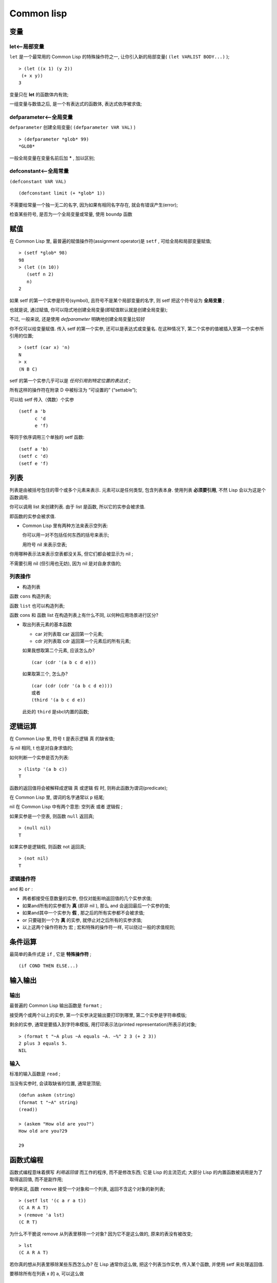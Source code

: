 =======================================
Common lisp
=======================================


变量
--------------------------------------------------

let<--局部变量
########################################

``let`` 是一个最常用的 Common Lisp 的特殊操作符之一,
让你引入新的局部变量( ``(let VARLIST BODY...)`` ); ::

    > (let ((x 1) (y 2))
     (+ x y))
    3

变量只在 **let** 的函数体内有效;

一组变量与数值之后, 是一个有表达式的函数体, 表达式依序被求值;

defparameter<--全局变量
########################################

``defparameter`` 创建全局变量( ``(defparameter VAR VAL)`` ) ::

    > (defparameter *glob* 99)
    *GLOB*

一般全局变量在变量名前后加 ***** , 加以区别;

defconstant<--全局常量
########################################

``(defconstant VAR VAL)`` ::

    (defconstant limit (+ *glob* 1))


不需要给常量一个独一无二的名字, 因为如果有相同名字存在, 就会有错误产生(error);

检查某些符号, 是否为一个全局变量或常量, 使用 ``boundp`` 函数

赋值
--------------------------------------------------

在 Common Lisp 里, 最普遍的赋值操作符(assignment operator)是 ``setf`` ,
可给全局和局部变量赋值; ::

    > (setf *glob* 98)
    98
    > (let ((n 10))
       (setf n 2)
       n)
    2

如果 setf 的第一个实参是符号(symbol), 且符号不是某个局部变量的名字,
则 setf 把这个符号设为 **全局变量** ;

也就是说, 通过赋值, 你可以隐式地创建全局变量(即赋值默认就是创建全局变量);

不过, 一般来说, 还是使用 *defparameter* 明确地创建全局变量比较好

你不仅可以给变量赋值. 传入 setf 的第一个实参, 还可以是表达式或变量名.
在这种情况下, 第二个实参的值被插入至第一个实参所引用的位置; ::

    > (setf (car x) 'n)
    N
    > x
    (N B C)

setf 的第一个实参几乎可以是 *任何引用到特定位置的表达式* ;

所有这样的操作符在附录 D 中被标注为 “可设置的” (“settable”);

可以给 setf 传入（偶数）个实参 ::

    (setf a 'b
          c 'd
          e 'f)

等同于依序调用三个单独的 setf 函数: ::

    (setf a 'b)
    (setf c 'd)
    (setf e 'f)



列表
--------------------------------------------------

列表是由被括号包住的零个或多个元素来表示.
元素可以是任何类型, 包含列表本身.
使用列表 **必须要引用**, 不然 Lisp 会以为这是个函数调用.


你可以调用 list 来创建列表. 由于 list 是函数, 所以它的实参会被求值.

即函数的实参会被求值.


* Common Lisp 里有两种方法来表示空列表:

  你可以用一对不包括任何东西的括号来表示;

  用符号 nil 来表示空表;

你用哪种表示法来表示空表都没关系, 但它们都会被显示为 nil ;


不需要引用 nil (但引用也无妨), 因为 nil 是对自身求值的;

列表操作
##################################################

* 构造列表

函数 ``cons`` 构造列表;

函数 ``list`` 也可以构造列表;

函数 cons 和 函数 list 在构造列表上有什么不同, 以何种应用场景进行区分?


* 取出列表元素的基本函数

  * car 对列表取 car 返回第一个元素;

  * cdr 对列表取 cdr 返回第一个元素后的所有元素;

  如果我想取第二个元素, 应该怎么办? ::

    (car (cdr '(a b c d e)))


  如果取第三个, 怎么办? ::

    (car (cdr (cdr '(a b c d e))))
    或者
    (third '(a b c d e))

  此处的 ``third`` 是sbcl内置的函数;


逻辑运算
--------------------------------------------------

在 Common Lisp 里, 符号 t 是表示逻辑 真 的缺省值;

与 nil 相同, t 也是对自身求值的;

如何判断一个实参是否为列表: ::

    > (listp '(a b c))
    T

函数的返回值将会被解释成逻辑 真 或逻辑 假 时, 则称此函数为谓词(predicate);

在 Common Lisp 里, 谓词的名字通常以 ``p`` 结尾;

nil 在 Common Lisp 中有两个意思: 空列表 或者 逻辑假 ;

如果实参是一个空表, 则函数 ``null`` 返回真;

::

    > (null nil)
    T


如果实参是逻辑假, 则函数 not 返回真;

:: 

    > (not nil)
    T

逻辑操作符
####################################

``and`` 和 ``or`` :

* 两者都接受任意数量的实参, 但仅对能影响返回值的几个实参求值;

* 如果and所有的实参都为 **真** (即非 nil ), 那么 and 会返回最后一个实参的值;

* 如果and其中一个实参为 **假** , 那之后的所有实参都不会被求值;

* or 只要碰到一个为 **真** 的实参, 就停止对之后所有的实参求值;

* 以上这两个操作符称为 ``宏`` ; 宏和特殊的操作符一样, 可以绕过一般的求值规则;


条件运算
--------------------------------------------------

最简单的条件式是 ``if`` , 它是 **特殊操作符** ; ::

    (if COND THEN ELSE...)


输入输出
--------------------------------------------------

输出
########################################

最普遍的 Common Lisp 输出函数是 ``format`` ;

接受两个或两个以上的实参, 第一个实参决定输出要打印到哪里,
第二个实参是字符串模版;

剩余的实参, 通常是要插入到字符串模版,
用打印表示法(printed representation)所表示的对象; ::

    > (format t "~A plus ~A equals ~A. ~%" 2 3 (+ 2 3))
    2 plus 3 equals 5.
    NIL

输入
########################################

标准的输入函数是 ``read`` ;

当没有实参时, 会读取缺省的位置, 通常是顶层; ::

    (defun askem (string)
    (format t "~A" string)
    (read))

    > (askem "How old are you?")
    How old are you?29

    29

函数式编程
--------------------------------------------------

函数式编程意味着撰写 *利用返回值* 而工作的程序, 而不是修改东西;
它是 Lisp 的主流范式; 大部分 Lisp 的内置函数被调用是为了取得返回值, 而不是副作用;

举例来说, 函数 ``remove`` 接受一个对象和一个列表, 返回不含这个对象的新列表; ::

    > (setf lst '(c a r a t))
    (C A R A T)
    > (remove 'a lst)
    (C R T)

为什么不干脆说 remove 从列表里移除一个对象? 因为它不是这么做的, 原来的表没有被改变; ::

    > lst
    (C A R A T)

若你真的想从列表里移除某些东西怎么办? 在 Lisp 通常你这么做, 把这个列表当作实参,
传入某个函数, 并使用 setf 来处理返回值.

要移除所有在列表 x 的 a, 可以这么做 ::

    (setf x (remove 'a x))

函数式编程本质上意味着避免使用如 setf 的函数;
起初可能觉得这根本不可能, 更遑论去做了. 怎么可以只凭返回值来建立程序?

完全不用到副作用是很不方便的.
然而, 随着你进一步阅读, 会惊讶地发现需要用到副作用的地方很少.
*副作用用得越少, 你就更上一层楼.*

函数式编程最重要的优点之一是, 它允许交互式测试(interactive testing).
在纯函数式的程序里, 你可以测试每个你写的函数.
如果它返回你预期的值, 你可以有信心它是对的.
这额外的信心, 集结起来, 会产生巨大的差别.
当你改动了程序里的任何一个地方, 会得到即时的改变.
而这种即时的改变, 使我们有一种新的编程风格.
就像电话与信件, 让我们有一种新的通讯方式.

迭代
--------------------------------------------------

当我们想重复做一些事情时, 迭代比递归来得更自然.
典型的例子是用迭代来产生某种表格; ::

    (defun show-squares (start end)
      (do ((i start (+ i 1)))
          ((> i end) 'done)
        (format t "~A ~A~%" i (* i i))))


打印从 start 到 end 之间的整数的平方: ::

    > (show-squares 2 5)
    2 4
    3 9
    4 16
    5 25
    DONE

``do 宏`` 是 Common Lisp 里最基本的迭代操作符. 和 let 类似, do 可以创建变量,
而第一个实参是一组变量的规格说明列表. 每个元素可以是以下的形式: ::

    (variable initial update)

完整的函数形式如下 ::

    (do ((VAR INIT [STEP])...) (END-TEST [RESULT...]) BODY...)

其中 variable 是一个符号, initial 和 update 是表达式;
最初每个变量会被赋予 initial 表达式的值; 每一次迭代时, 会被赋予 update 表达式的值;
在 show-squares 函数里, do 只创建了一个变量 i . 第一次迭代时, i 被赋与 start 的值,
在接下来的迭代里, i 的值每次增加 1 ;

第二个传给 do 的实参可包含一个或多个表达式; 第二个实参的第一个表达式用来测试迭代是否结束.
在上面的例子中, 测试表达式是 (> i end) . 接下来在列表中的表达式会依序被求值, 直到迭代结束.
而最后一个值会被当作 do 的返回值来返回. 所以 show-squares 总是返回 done ;

do 的剩余参数组成了循环的函数体. 在每次迭代时, 函数体会依序被求值.
在每次迭代过程里, 变量被更新, 检查终止测试条件, 接着(若测试失败)求值函数体;

作为对比, 以下是递归版本的 show-squares: ::

    (defun show-squares (i end)
       (if (> i end)
         'done
         (progn
           (format t "~A ~A~%" i (* i i))
           (show-squares (+ i 1) end))))


唯一的新东西是 ``progn`` . progn 接受任意数量的表达式, *依序* 求值,
并 *返回最后一个表达式* 的值;

为了处理某些特殊情况, Common Lisp 有更简单的迭代操作符.
举例来说, 要遍历列表的元素, 你可能会使用 ``dolist`` .
以下函数返回列表的长度 ::

    (defun our-length (lst)
      (let ((len 0))
        (dolist (obj lst)
          (setf len (+ len 1)))
        len))

这里 dolist 接受这样形式的实参(variable expression), 跟着一个具有表达式的函数主体;
函数主体会被求值, 而变量相继与表达式所返回的列表元素绑定;
因此上面的循环说, 对于列表 lst 里的每一个 obj , 递增 len .
很显然这个函数的递归版本是 ::

    (defun our-length (lst)
      (if (null lst)
          0
          (+ (our-length (cdr lst)) 1)))

也就是说, 如果列表是空表, 则长度为 0 ; 否则长度就是对列表取 cdr 的长度加一.
递归版本的 our-length 比较易懂, 但由于它不是尾递归(tail-recursive)的形式,
效率不是那么高;

函数作为对象
--------------------------------------------------

函数在 Lisp 里, 和符号、字符串或列表一样, 是稀松平常的对象;
如果我们把函数的名字传给 function , 它会返回相关联的对象;
和 quote 类似,  ``function`` 是一个特殊操作符, 所以我们无需引用（quote）它的实参: ::

    > (function +)
    #<Compiled-Function + 17BA4E>

这看起来很奇怪的返回值, 是在典型的 Common Lisp 实现里, 函数可能的打印表示法;

到目前为止, 我们仅讨论过, 不管是 Lisp 打印它们, 还是我们输入它们, 
看起来都是一样的对象. 但这个惯例对函数不适用. 
一个像是 + 的内置函数 , 在内部可能是一段机器语言代码（machine language code）. 
每个 Common Lisp 实现, 可以选择任何它喜欢的外部表示法（external representation）

如同我们可以用 ``'`` 作为 quote 的缩写, 也可以用 ``#'`` 作为 function 的缩写: ::

    > #'+
    #<Compiled-Function + 17BA4E>

这个缩写称之为 **升引号** (sharp-quote).

和别种对象类似, 可以把函数当作实参传入. 有个接受函数作为实参的函数是 apply . 
apply 接受一个函数和实参列表, 并返回把传入函数应用在实参列表的结果: ::

    > (apply #'+ '(1 2 3))
    6
    > (+ 1 2 3)
    6

apply 可以接受任意数量的实参, 只要最后一个实参是列表即可: ::

    > (apply #'+ 1 2 '(3 4 5))
    15

函数 ``funcall`` 做的是一样的事情, 但不需要把实参包装成列表 ::

    > (funcall #'+ 1 2 3)
    6

.. hint:: 什么是 lambda ?

	  lambda 表达式里的 lambda 不是一个操作符. 而 **只是个符号** . 
	  在早期的 Lisp 方言里,  lambda 存在的原因是:由于函数在内部是用列表来表示, 
	  因此辨别列表与函数的方法, 就是检查第一个元素是否为 lambda . 

	  在 Common Lisp 里, 你可以用列表来表达函数, 
	  函数在内部会被表示成独特的函数对象. 因此不再需要 lambda 了. 
	  如果需要把函数记为 ::

	      ((x) (+ x 100))

	  而不是 ::

	      (lambda (x) (+ x 100))

	  也是可以的;
	  但 Lisp 程序员习惯用符号 lambda , 来撰写函数, 
	  因此 Common Lisp 为了传统, 而保留了 lambda ;


``defun 宏`` , 创建一个函数并给函数命名. 但函数不需要有名字, 
而且我们不需要 defun 来定义他们. 和大多数的 Lisp 对象一样, 我们可以直接引用函数;


要直接引用整数，我们使用一系列的数字；要直接引用一个函数，我们使用所谓的lambda 表达式。
一个 lambda 表达式是一个列表，列表包含符号 lambda ，接着是形参列表，
以及由零个或多个表达式所组成的函数体;

下面的 lambda 表达式，表示一个接受两个数字并返回两者之和的函数 ::

    (lambda (x y)
      (+ x y))

列表 *(x y)* 是形参列表，跟在它后面的是函数主体;

一个 lambda 表达式可以作为函数名。和普通的函数名称一样，
lambda 表达式也可以是函数调用的第一个元素 ::

    > ((lambda (x) (+ x 100)) 1)
    101

而通过在 lambda 表达式前面贴上 #' ，我们得到对应的函数 ::

    > (funcall #'(lambda (x) (+ x 100))
               1)

lambda 表示法除上述用途以外，还允许我们使用匿名函数;

类型
--------------------------------------------------

Lisp 处理类型的方法非常灵活。在很多语言里，变量是有类型的，得声明变量的类型才能使用它;
在 Common Lisp 里，数值才有类型，而变量没有;
你可以想像每个对象，都贴有一个标明其类型的标签;
这种方法叫做显式类型（manifest typing）。
你不需要声明变量的类型，因为变量可以存放任何类型的对象;

虽然从来不需要声明类型，但出于效率的考量，你可能会想要声明变量的类型;

Common Lisp 的内置类型，组成了一个类别的层级。对象总是不止属于一个类型。
举例来说，数字 27 的类型，依普遍性的增加排序，
依序是 fixnum 、 integer 、 rational 、 real 、 number 、 atom 和 t 类型;

函数 ``typep`` 接受一个对象和一个类型，然后判定对象是否为该类型，是的话就返回真; ::

    > (typep 27 'integer)
    T

展望
--------------------------------------------------

本章仅谈到 Lisp 的表面。然而，一种非比寻常的语言形象开始出现了;

首先，这个语言用单一的语法，来表达所有的程序结构;
语法基于列表，列表是一种 Lisp 对象。函数本身也是 Lisp 对象，函数能用列表来表示;
而 Lisp 本身就是 Lisp 程序。几乎所有你定义的函数，与内置的 Lisp 函数没有任何区别;

如果你对这些概念还不太了解，不用担心。 Lisp 介绍了这么多新颖的概念，
在你能驾驭它们之前，得花时间去熟悉它们;
不过至少要了解一件事：在这些概念当中，有着优雅到令人吃惊的概念;

Richard Gabriel 曾经半开玩笑的说， C 是拿来写 Unix 的语言。我
们也可以说， Lisp 是拿来写 Lisp 的语言。但这是两种不同的论述。
一个可以用自己编写的语言和一种适合编写某些特定类型应用的语言，是有着本质上的不同。
这开创了新的编程方法：你不但在语言之中编程，还把语言改善成适合程序的语言。
如果你想了解 Lisp 编程的本质，理解这个概念是个好的开始;

总结
--------------------------------------------------

#. Lisp 是一种交互式语言。如果你在顶层输入一个表达式， Lisp 会显示它的值;

#. Lisp 程序由表达式组成。表达式可以是原子，或一个由操作符跟着零个或多个实参的列表。
   前序表示法代表操作符可以有任意数量的实参;

#. Common Lisp 函数调用的求值规则： 依序对实参从左至右求值，
   接着把它们的值传入由操作符表示的函数。 
   quote 操作符有自己的求值规则，它完封不动地返回实参;

#. 除了一般的数据类型， Lisp 还有符号跟列表。
   由于 Lisp 程序是用列表来表示的，很轻松就能写出能编程的程序。

#. 三个基本的列表函数是 cons ，它创建一个列表； car ，它返回列表的第一个元素；
   以及 cdr ，它返回第一个元素之后的所有东西;

#. 在 Common Lisp 里， t 表示逻辑 *真* ，而 nil 表示逻辑 *假* 。
   在逻辑的上下文里，任何非 nil 的东西都视为 真 。
   基本的条件式是 if 。 and 与 or 是相似的条件式;

#. Lisp 主要由函数所组成。可以用 defun 来定义新的函数;

#. 自己调用自己的函数是递归的。一个递归函数应该要被想成是过程，而不是机器;

#. 括号不是问题，因为程序员通过缩排来阅读与编写 Lisp 程序;

#. 基本的 I/O 函数是 read ，它包含了一个完整的 Lisp 语法分析器，
   以及 format ，它通过字符串模板来产生输出;

#. 你可以用 let 来创造新的局部变量，用 defparameter 来创造全局变量;

#. 赋值操作符是 setf 。它的第一个实参可以是一个表达式;

#. 函数式编程代表避免产生副作用，也是 Lisp 的主导思维;

#. 基本的迭代操作符是 do

#. 函数是 Lisp 的对象。可以被当成实参传入，并且可以用 lambda 表达式来表示;

#. Lisp 里，是数值才有类型，变量没有类型;
